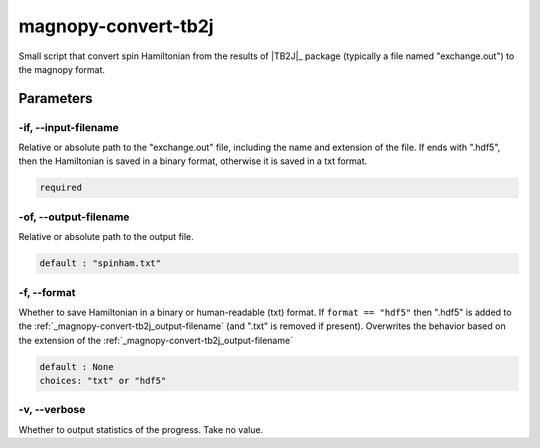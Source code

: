 .. _user_guide_scripts_convert-tb2j:

********************
magnopy-convert-tb2j
********************

Small script that convert spin Hamiltonian from the results of |TB2J|_ package
(typically a file named "exchange.out") to the magnopy format.

Parameters
==========

.. _magnopy-convert-tb2j_input-filename:

-if, --input-filename
---------------------
Relative or absolute path to the "exchange.out" file,
including the name and extension of the file. If ends with ".hdf5", then the Hamiltonian
is saved in a binary format, otherwise it is saved in a txt format.

.. code-block:: text

    required


.. _magnopy-convert-tb2j_output-filename:

-of, --output-filename
----------------------
Relative or absolute path to the output file.

.. code-block:: text

    default : "spinham.txt"


.. _magnopy-convert-tb2j_output-filename:

-f, --format
------------
Whether to save Hamiltonian in a binary or human-readable (txt) format.
If ``format == "hdf5"`` then ".hdf5" is added to the
:ref:`_magnopy-convert-tb2j_output-filename` (and ".txt" is removed if present).
Overwrites the behavior based on the extension of the
:ref:`_magnopy-convert-tb2j_output-filename`

.. code-block:: text

    default : None
    choices: "txt" or "hdf5"


.. _magnopy-convert-tb2j_output-filename:

-v, --verbose
-------------
Whether to output statistics of the progress. Take no value.
